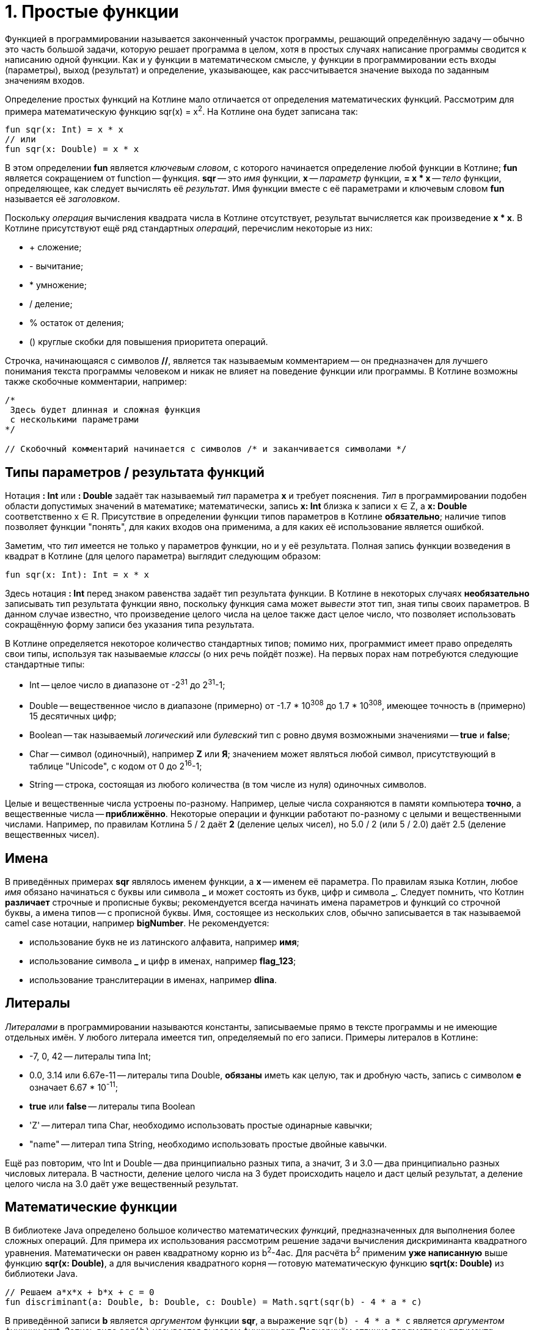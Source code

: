 = 1. Простые функции

Функцией в программировании называется законченный участок программы, решающий определённую задачу --
обычно это часть большой задачи, которую решает программа в целом,
хотя в простых случаях написание программы сводится к написанию одной функции.
Как и у функции в математическом смысле, у функции в программировании есть входы (параметры), выход (результат)
и определение, указывающее, как рассчитывается значение выхода по заданным значениям входов.

Определение простых функций на Котлине мало отличается от определения математических функций.
Рассмотрим для примера математическую функцию sqr(x) = x^2^. На Котлине она будет записана так:

[source,kotlin]
----
fun sqr(x: Int) = x * x
// или
fun sqr(x: Double) = x * x
----

В этом определении **fun** является __ключевым словом__, с которого начинается определение любой функции в Котлине;
**fun** является сокращением от function -- функция.
**sqr** -- это __имя__ функции, **x** -- __параметр__ функции,
**= x * x** -- __тело__ функции, определяющее, как следует вычислять её __результат__.
Имя функции вместе с её параметрами и ключевым словом **fun** называется её __заголовком__.

Поскольку __операция__ вычисления квадрата числа в Котлине отсутствует, результат вычисляется как произведение **x * x**.
В Котлине присутствуют ещё ряд стандартных __операций__, перечислим некоторые из них:

 * &plus; сложение;
 * - вычитание;
 * * умножение;
 * / деление;
 * % остаток от деления;
 * () круглые скобки для повышения приоритета операций.

Строчка, начинающаяся с символов **//**, является так называемым комментарием -- он предназначен
для лучшего понимания текста программы человеком и никак не влияет на поведение функции или программы.
В Котлине возможны также скобочные комментарии, например:

[source,kotlin]
----
/*
 Здесь будет длинная и сложная функция
 с несколькими параметрами
*/

// Скобочный комментарий начинается с символов /* и заканчивается символами */
----

== Типы параметров / результата функций

Нотация **: Int** или **: Double** задаёт так называемый __тип__ параметра **x** и требует пояснения.
__Тип__ в программировании подобен области допустимых значений в математике;
математически, запись **x: Int** близка к записи x &isin; Z, а **x: Double** соответственно x &isin; R.
Присутствие в определении функции типов параметров в Котлине **обязательно**;
наличие типов позволяет функции "понять", для каких входов она применима,
а для каких её использование является ошибкой.

Заметим, что __тип__ имеется не только у параметров функции, но и у её результата.
Полная запись функции возведения в квадрат в Котлине (для целого параметра) выглядит следующим образом:

[source,kotlin]
----
fun sqr(x: Int): Int = x * x
----

Здесь нотация **: Int** перед знаком равенства задаёт тип результата функции.
В Котлине в некоторых случаях **необязательно** записывать тип результата функции явно,
поскольку функция сама может __вывести__ этот тип, зная типы своих параметров.
В данном случае известно, что произведение целого числа на целое также даст целое число,
что позволяет использовать сокращённую форму записи без указания типа результата.

В Котлине определяется некоторое количество стандартных типов;
помимо них, программист имеет право определять свои типы, используя так называемые __классы__ (о них речь пойдёт позже).
На первых порах нам потребуются следующие стандартные типы:

 * Int -- целое число в диапазоне от -2^31^ до 2^31^-1;
 * Double -- вещественное число в диапазоне (примерно) от -1.7 * 10^308^ до 1.7 * 10^308^, имеющее точность в (примерно) 15 десятичных цифр;
 * Boolean -- так называемый __логический__ или __булевский__ тип с ровно двумя возможными значениями -- **true** и **false**;
 * Char -- символ (одиночный), например **Z** или **Я**; значением может являться любой символ, присутствующий в таблице "Unicode", с кодом от 0 до 2^16^-1;
 * String -- строка, состоящая из любого количества (в том числе из нуля) одиночных символов.

Целые и вещественные числа устроены по-разному.
Например, целые числа сохраняются в памяти компьютера **точно**, а вещественные числа -- **приближённо**.
Некоторые операции и функции работают по-разному с целыми и вещественными числами.
Например, по правилам Котлина 5 / 2 даёт **2** (деление целых чисел),
но 5.0 / 2 (или 5 / 2.0) даёт 2.5 (деление вещественных чисел).

== Имена

В приведённых примерах **sqr** являлось именем функции, а **x** -- именем её параметра.
По правилам языка Котлин, любое __имя__ обязано начинаться с буквы или символа **&lowbar;** и
может состоять из букв, цифр и символа **&lowbar;**.
Следует помнить, что Котлин **различает** строчные и прописные буквы;
рекомендуется всегда начинать имена параметров и функций со строчной буквы, а имена типов -- с прописной буквы.
Имя, состоящее из нескольких слов, обычно записывается в так называемой camel case нотации, например **bigNumber**.
Не рекомендуется:

 * использование букв не из латинского алфавита, например **имя**;
 * использование символа **&lowbar;** и цифр в именах, например **flag&lowbar;123**;
 * использование транслитерации в именах, например **dlina**.

== Литералы

__Литералами__ в программировании называются константы, записываемые прямо в тексте программы
и не имеющие отдельных имён. У любого литерала имеется тип, определяемый по его записи.
Примеры литералов в Котлине:

 * -7, 0, 42 -- литералы типа Int;
 * 0.0, 3.14 или 6.67e-11 -- литералы типа Double, **обязаны** иметь как целую, так и дробную часть, запись с символом **e** означает 6.67 * 10^-11^;
 * **true** или **false** -- литералы типа Boolean
 * 'Z' -- литерал типа Char, необходимо использовать простые одинарные кавычки;
 * "name" -- литерал типа String, необходимо использовать простые двойные кавычки.

Ещё раз повторим, что Int и Double -- два принципиально разных типа,
а значит, 3 и 3.0 -- два принципиально разных числовых литерала.
В частности, деление целого числа на 3 будет происходить нацело и даст целый результат,
а деление целого числа на 3.0 даёт уже вещественный результат.

== Математические функции

В библиотеке Java определено большое количество математических __функций__,
предназначенных для выполнения более сложных операций.
Для примера их использования рассмотрим решение задачи вычисления дискриминанта квадратного уравнения.
Математически он равен квадратному корню из b^2^-4ac.
Для расчёта b^2^ применим **уже написанную** выше функцию **sqr(x: Double)**,
а для вычисления квадратного корня -- готовую математическую функцию **sqrt(x: Double)** из библиотеки Java.

[source,kotlin]
----
// Решаем a*x*x + b*x + c = 0
fun discriminant(a: Double, b: Double, c: Double) = Math.sqrt(sqr(b) - 4 * a * c)
----

В приведённой записи **b** является __аргументом__ функции **sqr**,
а выражение `sqr(b) - 4 * a * c` является __аргументом__ функции **sqrt**.
Запись вида `sqr(b)` называется __вызовом__ функции **sqr**.
Подчеркнём отличие __параметра__ и __аргумента__ -- параметр определяется внутри функции и имеет определённое имя,
а аргумент передаётся в функцию снаружи и может являться как именем, так и более сложным __выражением__.

Обратите внимание на нотацию **Math.** перед именем функции **sqrt**.
Поскольку готовых функций существует очень много, они разбиты на так называемые __пакеты__ и __классы__ внутри пакетов.
**Math.sqrt** является **полным** именем функции вычисления квадратного корня, а **sqrt** -- её **коротким** именем.
Из-за неудобства работы с полными именами, чаще используется следующая запись:

[source,kotlin]
----
// Разрешение использовать короткие имена для ВСЕХ функций из класса Math, находящегося в пакете java.lang
import java.lang.Math.*
// Решаем a*x*x + b*x + c = 0
fun discriminant(a: Double, b: Double, c: Double) = sqrt(sqr(b) - 4 * a * c)
----

Здесь **import** -- так называемая __директива__ импорта имён, смысл её пояснён в комментарии.

Примеры других функций из **Math**:

 * abs(x: Int) или abs(x: Double) -- модуль;
 * sqrt(x: Double) -- квадратный корень;
 * pow(x: Double, y: Double) -- возведение в степень x^y^;
 * sin(x: Double) -- синус, cos(x: Double) -- косинус, tan(x: Double) -- тангенс, все три функции принимают x в радианах;
 * exp(x: Double) -- экспонента e^x^;
 * log(x: Double), log10(x: Double) -- соответственно натуральный и десятичный логарифм;
 * min(x: Int, y: Int) или min(x: Double, y: Double) -- минимум из двух чисел;
 * max(x: Int, y: Int) или max(x: Double, y: Double) -- максимум из двух чисел.

В том же классе **Math** определены константы ``PI = 3.14...`` и ``E = 2.718...``.

== Переменные в функциях

Выше мы рассмотрели два примера с функциями **sqr** и **discriminant**,
вычисление результата в которых занимало одну строчку кода.
Однако, в программировании это скорее редкий случай;
гораздо чаще расчёт результата функции предполагает реализацию некоторой последовательности вычислений -- алгоритма.
Для сохранения результатов **промежуточных** вычислений программисты придумали __переменные__.

Рассмотрим, например, задачу вычисления **произведения** двух корней квадратного уравнения.
Напомним, что корни квадратного уравнения вычисляются как (-b+d)/(2a) и (-b-d)/(2a) соответственно,
где d -- дискриминант квадратного уравнения.
При вычислении произведения удобно вначале сохранить вычисленный дискриминант в переменной **d**,
вычислить оба корня **x1** и **x2** и уже потом рассчитать их произведение.
На Котлине это записывается следующим образом:

[source,kotlin]
----
fun quadraticRootProduct(a: Double, b: Double, c: Double): Double /* тип обязателен */ {
    // Тело функции в виде блока
    val d = discriminant(a, b, c)
    val x1 = (-b + d) / (2 * a)
    val x2 = (-b - d) / (2 * a)
    return x1 * x2 // Результат
}
----

В этом примере тело функции записано в виде __блока__ в фигурных скобках,
в противоположность телу в виде __выражения__ -- как в функциях **sqr** и **discriminant** выше.
Знак равенства при этом убирается и обязательно указывается тип результата функции.
В примере присутствуют три промежуточные __переменные__ -- **d**, **x1**, **x2**.
Определение обычной __переменной__ в Котлине начинается с __ключевого слова__ **val** (сокращение от value -- значение),
за которым следует имя переменной и, после знака равенства -- её значение.
При желании можно также указать тип переменной, например:

[source,kotlin]
----
    // ...
    val d: Double = discriminant(a, b, c)
----

Блок состоит из так называемых __операторов__ (в примере их четыре), выполняющихся по порядку сверху вниз.
**Прежде** чем использовать какую-либо переменную, её следует определить. Например, такая запись привела бы к ошибке:

[source,kotlin]
----
fun quadraticRootProduct(a: Double, b: Double, c: Double): Double {
    val x1 = (-b + d) / (2 * a) // Unresolved reference: d
    val x2 = (-b - d) / (2 * a) // Unresolved reference: d
    val d = discriminant(a, b, c)
    return x1 * x2 // Результат
}
----

Последний оператор функции, начинающийся с __ключевого слова__ **return**, определяет значение её результата;
**return** переводится с английского как **вернуть** (результат).
Функция **quadraticRootProduct** в первую очередь вычислит значение переменной **d**,
используя **другую функцию** **discriminant**.
Затем произойдёт вычисление переменных **x1** и **x2** и лишь в конце -- вычисление результата в операторе **return**.

Для сравнения, приведём запись той же функции, не использующей переменные:
[source,kotlin]
----
fun quadraticRootProduct(a: Double, b: Double, c: Double) =
        ((-b + discriminant(a, b, c)) / (2 * a)) * ((-b - discriminant(a, b, c)) / (2 * a))
----

Хотя и записанная в одну строчку, такая функция является гораздо менее понятной,
при её написании легко запутаться при расстановке скобок.
Кроме того, в ней происходит двухкратное вычисление значения дискриминанта, чего следует избегать.

== Функция println и строковые шаблоны

Начнём с примера -- функции, решающей квадратное уравнение и демонстрирующей решение пользователю.

[source,kotlin]
----
fun solveQuadraticEquation(a: Double, b: Double, c: Double) /* no result */ {
    val d = discriminant(a, b, c)
    val x1 = (-b + d) / (2 * a)
    val x2 = (-b - d) / (2 * a)
    // Вывод на экран значений x1 и x2
    println(x1)
    println(x2)
    // Вывод на экран строки вида x1 = 3.0 x2 = 2.0
    println("x1 = $x1 x2 = $x2")
    // Вывод на экран произведения корней
    println("x1 * x2 = ${x1 * x2}")
}
----

Здесь мы подходим к такой важной части программирования,
как взаимодействие с пользователем и вообще с внешним для программы миром.
Обратите внимание -- в этот момент используемые нами функции начинают отличаться от чисто математических,
так как у них появляются __побочные эффекты__ (side effects).
Функция в программировании в общем случае не сводится __только__ к зависимости между параметрами и результатом.

Функция **println(p)** определена в стандартной библиотеке языка Котлин и не требует подключения каких-либо пакетов.
Её параметр **p** может иметь любой тип --
так, вызов **println(x1)** выведет на отдельную строку __консоли__ значение переменной **x1**.
Чаще всего, однако, **p** является строкой, например, `"x1 = $x1 x2 = $x2"`.
В данной строке присутствуют строковые шаблоны `$x1` и `$x2`, состоящие из символа **$** и имени переменной (параметра).
Вместо них программа автоматически подставит значение соответствующих переменных.
Строковый шаблон позволяет также подставить значение сложного выражения,
как, например, здесь: `"x1 * x2 = ${x1 * x2}"`.
В этом случае выражение записывается в фигурных скобках, чтобы программа имела возможность отследить его начало и конец.

Обратите внимание, что тип результата функции **solveQuadraticEquation** не указан.
Это означает, что функция **не имеет** результата (в математическом смысле).
Такие функции встречаются довольно часто, один из примеров -- сама функция **println**,
и их реальный результат сводится к их побочным эффектам -- например, выводу на консоль.

Осталось определить -- что же такое __консоль__?
В привычной нам операционной системе Windows __консоль__ -- это окно или же его часть,
которую программа использует для вывода текстовой информации.
В Intellij IDEA данное окно можно открыть последовательностью команд `View` -> `Tool windows` -> `Run`.
При запуске программы из операционной системы она сама откроет так называемое "окно терминала",
которое будет использоваться программой для вывода текстовой информации.

== Главная функция

Наличие главной функции превращает набор отдельных функций в __программу__, которую можно **запустить**.
Выполнение __программы__ начинается с вызова её главной функции из операционной системы.
На Котлине главная функция определяется так:

[source,kotlin]
----
fun main(args: Array<String>) {
    // Решаем x^2 - 3*x + 2 = 0
    val x1x2 = quadraticRootProduct(1.0, -3.0, 2.0)
    println("Root product: $x1x2")
}
----

Единственный параметр **args** главной функции имеет тип **Array<String>**, то есть __массив__ строк.
О массивах и об использовании параметра **args** главной функции мы поговорим позже.
Результата главная функция не имеет. По правилам Котлина (и Java) она всегда обязана называться **main**.
Для быстрого ввода заголовка главной функции в Intellij IDEA можно ввести в редактор специальную строку **psvm**
с последующим нажатием клавиши **Enter**.

Данная короткая программа использует функцию **quadraticRootProduct**, определённую выше,
для вычисления произведения корней квадратного уравнения, после чего выводит это произведение на консоль.
Для того, чтобы её запустить, в Intellij IDEA достаточно щёлкнуть мышью на зелёный треугольник
слева от заголовка функции **main**.
Поскольку корни данного уравнения равны 1.0 и 2.0, после запуска программы на консоли мы увидим строчку

----
Root product: 2.0
----

== Тестовые функции

Тестовые функции -- особый вид функций, предназначенных для проверки правильности работы других функций.
Поскольку человеку свойственно ошибаться, программисты изобрели немало способов,
как можно проконтролировать правильность программы, как своей собственной, так и написанной другими людьми.
Тестовые функции являются одним из таких способов. Рассмотрим пример:

[source,kotlin]
----
// Разрешение использовать короткое имя аннотации org.junit.jupiter.api.Test
import org.junit.jupiter.api.Test
// Разрешение использовать короткое имя для функции org.junit.jupiter.api.Assertions.assertEquals
import org.junit.jupiter.api.Assertions.assertEquals

// Класс Tests, наличие класса обязательно для библиотеки JUnit
class Tests {

    // ...

    // Тестовая функция
    @Test
    fun testSqr() {
        assertEquals(0, sqr(0))  // Проверить, что квадрат нуля это 0
        assertEquals(4, sqr(2))  // Проверить, что квадрат двух это 4
        assertEquals(9, sqr(-3)) // Проверить, что квадрат -3 это 9
    }
}
----

Написание тестовых функций требует подключения к программе одной из библиотек автоматического тестирования,
например, библиотеки **JUnit**.
Большинство классов этой библиотеки находятся в пакете **org.junit** для версии JUnit 4.x или
в пакете **org.junit.jupiter.api** для версии JUnit 5.х.

**@Test** -- это так называемая __аннотация__, то есть, пометка, используемая для придания функции **testSqr**
дополнительного смысла. В данном случае, аннотация делает функцию **testSqr** тестовой.
Функция **assertEquals** предназначена для сравнения результата вызова некоторой другой функции,
например, **sqr**, с ожидаемым. В приведённом примере она вызывается трижды.

Тестовых функций в проекте может быть много, любая из них запускается так же, как и главная функция --
нажатием зелёного треугольника слева от заголовка функции.
Тестовые функции выполняются по тем же принципам, что и любые другие,
но вызовы **assertEquals** происходят особым образом:

 * если проверка показала совпадение результата с ожидаемым, функция не делает ничего;
 * в противном случае выполнение тестовой функции завершается и в IDEA появится сообщение, выделенное красным цветом, о неудачном завершении тестовой функции.

Если тестовая функция завершила работу и результаты всех проверок совпали с ожидаемыми,
тестовая функция считается завершившейся успешно.

Наконец, что же такое **class Tests**?
По правилам библиотеки JUnit, все тестовые функции обязаны находиться внутри какого-либо __класса__.
О том, для чего нужны классы, мы поговорим позднее.
В данном примере для этой цели был создан класс с именем **Tests** (имя может быть произвольным),
и тестовая функция была записана в нём.
Зелёный треугольник напротив имени класса позволяет одновременно запустить все тестовые функции в данном классе.

Любая написанная программа или функция **всегда** требует проверки.
Это требование тем важнее, чем сложнее программа или функция.
Тестовые функции позволяют доказать правильность работы проверяемой функции, по крайней мере,
для некоторых значений её аргументов.

Наряду с тестовыми функциями, может быть использовано и __ручное__ тестирование.
Ручное тестирование предполагает вывод результатов функции на консоль и ручную проверку их с ожидаемыми.
Для ручного тестирования может быть использована главная функция, например:

[source,kotlin]
----
fun main(args: Array<String>) {
    println("sqr(0) = ${sqr(0)}")
    println("sqr(4) = ${sqr(4)}")
}
----

В нормальном случае мы должны увидеть на консоли строчки

----
sqr(0) = 0
sqr(4) = 16
----

Ручное тестирование гораздо более трудоёмко и требует от программиста или тестировщика гораздо большего внимания.
Поэтому в современном программировании рекомендуется начинать проверку функций с создания тестовых функций,
которые запускаются каждый раз при изменении программы и позволяют заметить появившиеся ошибки.
Ручное тестирование выполняется существенно реже, обычно перед выпуском новой __версии__ программы. Но об этом позже...

== Упражнения

Откройте файл `srс/lesson1/task1/Simple.kt` в проекте `KotlinAsFirst`.
В файле перечислено некоторое количество задач на этот раздел в форме:

[source,kotlin]
----
/*
 * Решите такую-то задачу...
 */
fun doSomething(arg: Int): Int = TODO()
----

Выберите любую из задач. Придумайте её решение и замените `= TODO()`
на тело функции с записью вашего алгоритма (в форме выражения либо в форме блока на ваш выбор).
Важно: не следует при этом менять имя функции, количество, имена и типы параметров, тип результата.

Откройте затем файл `test/lesson1/task1/Tests.kt`,
найдите в нём тестовую функцию -- её название должно совпадать с названием написанной вами функции.
Щёлкните мышью на зелёный значок запуска теста, в нижней части окна IDEA появится окно тестирования.
Если задача решена верно, вы увидите в этом окне зелёную надпись All Tests Passed,
в противном случае -- 1 test failed с описанием проблемы вида:

```
java.lang.AssertionError:
Expected : <something>
Actual   : <another>
```

Ниже вы увидите ссылку на строчку тестовой функции, проверка в которой оказалась неудачной.
Expected -- это ожидаемое значение результата, а Actual -- реально полученное.
Исправьте все ошибки и добейтесь прохождения теста.

Внутри файла `srс/lesson1/task1/Simple.kt` добавьте главную функцию `main`.
Вызовите в ней написанную вами функцию с произвольными аргументами и выведите результат на консоль с помощью `println`,
например:

[source,kotlin]
----
fun main(args: Array<String>) {
    val result = doSomething(42)
    println("Result: $result")
}
----

Запустите главную функцию. Убедитесь, что результат совпадает с ожидаемым вами.

Решите несколько других задач из того же файла.
Убедитесь в том, что можете их решать уверенно и без посторонней помощи.
После этого вы можете перейти к следующему разделу.
